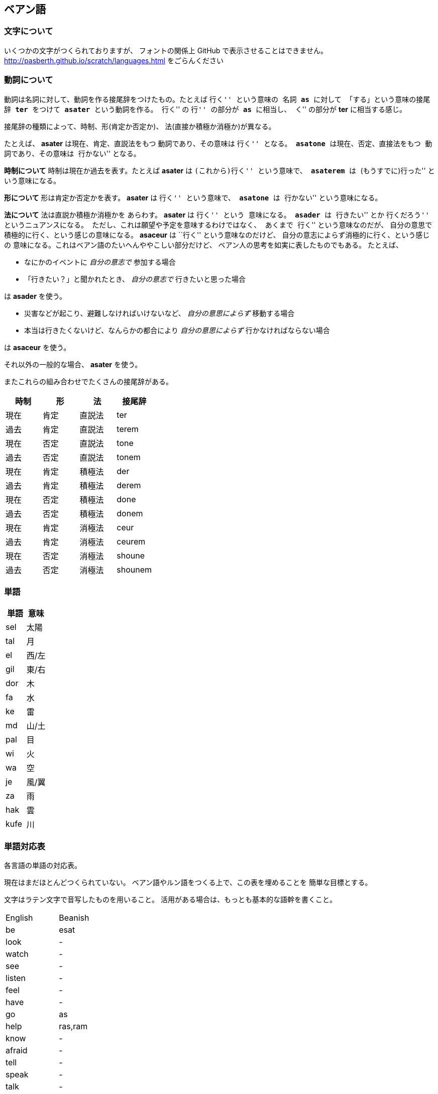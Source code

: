 == ベアン語

=== 文字について

いくつかの文字がつくられておりますが、
フォントの関係上 GitHub で表示させることはできません。
http://pasberth.github.io/scratch/languages.html
をごらんください

=== 動詞について

動詞は名詞に対して、動詞を作る接尾辞をつけたもの。たとえば ``行く'' という意味の
名詞 *as* に対して 「する」という意味の接尾辞 *ter* をつけて
*asater* という動詞を作る。
``行く'' の ``行'' の部分が *as* に相当し、
``く'' の部分が *ter* に相当する感じ。

接尾辞の種類によって、時制、形(肯定か否定か)、
法(直接か積極か消極か)が異なる。

たとえば、 *asater* は現在、肯定、直説法をもつ
動詞であり、その意味は ``行く'' となる。
*asatone* は現在、否定、直接法をもつ
動詞であり、その意味は ``行かない'' となる。

*時制について* 時制は現在か過去を表す。たとえば
*asater* は ``(これから)行く'' という意味で、
*asaterem* は ``(もうすでに)行った'' という意味になる。

*形について* 形は肯定か否定かを表す。
*asater* は ``行く'' という意味で、
*asatone* は ``行かない'' という意味になる。

*法について* 法は直説か積極か消極かを
あらわす。 *asater* は ``行く'' という
意味になる。 *asader* は ``行きたい'' とか
``行くだろう'' というニュアンスになる。
ただし、これは願望や予定を意味するわけではなく、
あくまで ``行く'' という意味なのだが、
自分の意思で積極的に行く、という感じの意味になる。
*asaceur* は ``行く'' という意味なのだけど、
自分の意志によらず消極的に行く、という感じの
意味になる。これはベアン語のたいへんややこしい部分だけど、
ベアン人の思考を如実に表したものでもある。
たとえば、

* なにかのイベントに _自分の意志で_ 参加する場合
* 「行きたい？」と聞かれたとき、 _自分の意志で_ 行きたいと思った場合

は *asader* を使う。

* 災害などが起こり、避難しなければいけないなど、 _自分の意思によらず_ 移動する場合
* 本当は行きたくないけど、なんらかの都合により _自分の意思によらず_ 行かなければならない場合

は *asaceur* を使う。

それ以外の一般的な場合、 *asater* を使う。

またこれらの組み合わせでたくさんの接尾辞がある。

|===
|時制|形|法|接尾辞

|現在|肯定|直説法|ter
|過去|肯定|直説法|terem
|現在|否定|直説法|tone
|過去|否定|直説法|tonem
|現在|肯定|積極法|der
|過去|肯定|積極法|derem
|現在|否定|積極法|done
|過去|否定|積極法|donem
|現在|肯定|消極法|ceur
|過去|肯定|消極法|ceurem
|現在|否定|消極法|shoune
|過去|否定|消極法|shounem
|===


=== 単語

|===
|単語|意味

|sel|太陽
|tal|月
|el|西/左
|gil|東/右
|dor|木
|fa|水
|ke|雷
|md|山/土
|pal|目
|wi|火
|wa|空
|je|風/翼
|za|雨
|hak|雲
|kufe|川
|===

////

単語はぜんぶ作りなおしたほうがいいかもしれない

=== 単語

|===
|単語|意味|語源|補足

|je
|飛ぶ
|-
|je という名詞は ``飛ぶこと'' や ``翼'' を意味する

|je
|翼
|-
|je という名詞は ``飛ぶこと'' や ``翼'' を意味する

|fap
|泳ぐ
|fa-aph(水の)
|-

|ras
|助ける
|-
|自分が誰かを助けるときに使う

|ram
|助けて
|-
|誰かが自分を助けるときに使う

|as
|行く
|-
|asは多義語なので注意

|as
|する
|-
|asは多義語なので注意

|fag
|船を操縦する
|fa-je-aph(海の翼で)
|-

|lundor
|土地に住む
|lu-md-rieng
|-

|dateridor
|住宅に住む
|md-ater-rieng-dor
|-

|lu
|愛する
|-
|-

|vok
|遮る
|-
|-


|===

////


=== 単語対応表

各言語の単語の対応表。

現在はまだほとんどつくられていない。
ベアン語やルン語をつくる上で、この表を埋めることを
簡単な目標とする。

文字はラテン文字で音写したものを用いること。
活用がある場合は、もっとも基本的な語幹を書くこと。

|===
|English|Beanish
|be     |esat
|look   |-
|watch  |-
|see    |-
|listen |-
|feel   |-
|have   |-
|go     |as
|help   |ras,ram
|know   |-
|afraid |-
|tell   |-
|speak  |-
|talk   |-
|call   |-
|make   |-
|bring  |-
|carry  |-
|lead   |-
|reach  |-
|act    |as
|give   |-
|teach  |-
|show   |-
|buy    |-
|ask    |-
|enjoy  |-
|stop   |-
|want   |-
|start  |-
|answer |-
|thank  |-
|sell   |-
|work   |-
|stand  |-
|sit    |-
|seat   |-
|write  |-
|read   |-
|study  |-
|learn  |-
|put    |-
|like   |-
|love   |lu
|sleep  |-
|wear   |-
|walk   |-
|jump   |-
|drive  |-
|ride   |-
|travel |-
|swim   |fap
|move   |-
|cross  |-
|turn   |-
|use    |-
|play   |-
|sing   |-
|dance  |-
|change |-
|cook   |-
|communicate|-
|die    |-
|live   |lundor
|leave  |-
|touch  |-
|cut    |-
|pull   |-
|push   |-
|draw   |-
|paint  |-
|catch  |-
|hold   |-
|clean  |-
|open   |-
|close  |-
|rise   |-
|fall   |-
|drop   |-
|smile  |-
|shout  |-
|report |-
|create |-
|break  |-
|last   |-
|excuse |-
|pandon |-

|do     |as
|visit  |-
|wait   |-
|collect|-
|stay   |-
|worry  |-
|forget |-
|grow   |-
|invite |-
|respect|-

|care   |-
|say    |-
|send   |-
|become |-
|lose   |-
|get    |-
|nod    |-
|shake  |-
|receive|-
|explain|-

|happen |-
|arrive |-
|hear   |-
|finish |-
|save   |-
|pay    |-
|laugh  |-
|choose |-
|return |-
|win    |-

|understand|-
|turn   |-
|need   |-
|think  |-
|mean   |-
|hope   |-
|practice|-
|move   |-
|agree  |-
|disagree|-

|marry  |-
|believe|-
|try    |-
|begin  |-
|meet   |-
|keep   |-
|lend   |-
|borrow |-
|introduce|-
|complain|-

|quit   |-
|hit    |-
|cheer  |-
|enter  |-
|breathe|-
|fail   |-
|bark   |-
|imagine|-
|hide   |-
|hate   |-

|wear   |-
|wish   |-
|protect|-
|sound  |-
|show   |-
|hurry  |-
|fly    |-
|smoke  |-
|appear |-
|disappear|-

|join   |-
|throw  |-
|hang   |-
|fight  |-
|cry    |-
|shine  |-
|discuss|-
|run    |-
|discover|-
|fix    |-

|remember|-
|find   |-
|smell  |-
|taste  |-
|bite   |-
|kill   |-
|wake   |-
|trust  |-
|relax  |-
|repeat |-

|waste  |-
|promise|-
|cost   |-
|order  |-
|exchange|-
|follow |-
|belong |-
|spend  |-
|miss   |-
|add    |-

|===

////

|trip   |-
|movie  |-
|useful |-
|song   |-
|sorry  |-

////
